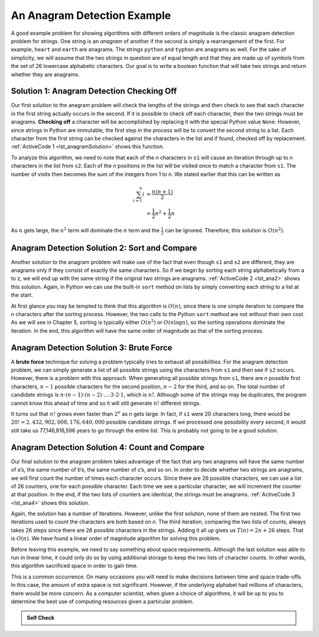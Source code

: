 ..  Copyright (C)  Brad Miller, David Ranum
    This work is licensed under the Creative Commons Attribution-NonCommercial-ShareAlike 4.0 International License. To view a copy of this license, visit http://creativecommons.org/licenses/by-nc-sa/4.0/.


An Anagram Detection Example
~~~~~~~~~~~~~~~~~~~~~~~~~~~~

A good example problem for showing algorithms with different orders of
magnitude is the classic anagram detection problem for strings. One
string is an *anagram* of another if the second is simply a rearrangement
of the first. For example, ``heart`` and ``earth`` are anagrams. The
strings ``python`` and ``typhon`` are anagrams as well. For the sake
of simplicity, we will assume that the two strings in question are of
equal length and that they are made up of symbols from the set of 26
lowercase alphabetic characters. Our goal is to write a boolean function
that will take two strings and return whether they are anagrams.

Solution 1: Anagram Detection Checking Off
^^^^^^^^^^^^^^^^^^^^^^^^^^^^^^^^^^^^^^^^^^

Our first solution to the anagram problem will check the lengths of the
strings and then check to see that each character in the first string actually
occurs in the second. If it is possible to check off each character, then
the two strings must be anagrams. **Checking off** a character will be
accomplished by replacing it with the special Python value ``None``.
However, since strings in Python are immutable, the first step in the
process will be to convert the second string to a list. Each character
from the first string can be checked against the characters in the list
and if found, checked off by replacement. :ref:`ActiveCode 1 <lst_anagramSolution>` shows this function.

.. _lst_anagramSolution:

.. activecode:: active5
    :caption: Checking Off

    def anagram_solution_1(s1, s2):
        still_ok = True
        if len(s1) != len(s2):
            still_ok = False

        a_list = list(s2)
        pos_1 = 0

        while pos_1 < len(s1) and still_ok:
            pos_2 = 0
            found = False
            while pos_2 < len(a_list) and not found:
                if s1[pos_1] == a_list[pos_2]:
                    found = True
                else:
                    pos_2 = pos_2 + 1
            if found:
                a_list[pos_2] = None
            else:
                still_ok = False
            pos_1 = pos_1 + 1

        return still_ok


    print(anagram_solution_1("apple", "pleap"))  # expected: True
    print(anagram_solution_1("abcd", "dcba"))  # expected: True
    print(anagram_solution_1("abcd", "dcda"))  # expected: False

To analyze this algorithm, we need to note that each of the *n*
characters in ``s1`` will cause an iteration through up to *n*
characters in the list from ``s2``. Each of the *n* positions in the
list will be visited once to match a character from ``s1``. The number
of visits then becomes the sum of the integers from 1 to *n*. We stated
earlier that this can be written as

.. math::

   \sum_{i=1}^{n} i &= \frac {n(n+1)}{2} \\
                    &= \frac {1}{2}n^{2} + \frac {1}{2}n

As :math:`n` gets large, the :math:`n^{2}` term will dominate the
:math:`n` term and the :math:`\frac {1}{2}` can be ignored.
Therefore, this solution is :math:`O(n^{2})`.

Anagram Detection Solution 2: Sort and Compare
^^^^^^^^^^^^^^^^^^^^^^^^^^^^^^^^^^^^^^^^^^^^^^

Another solution to the anagram problem will make use of the fact that
even though ``s1`` and ``s2`` are different, they are anagrams only if
they consist of exactly the same characters. So if we begin by sorting
each string alphabetically from a to z, we will end up with the same
string if the original two strings are anagrams. :ref:`ActiveCode 2 <lst_ana2>` shows
this solution. Again, in Python we can use the built-in ``sort`` method
on lists by simply converting each string to a list at the start.

.. _lst_ana2:

.. activecode:: active6
    :caption: Sort and Compare

    def anagram_solution_2(s1, s2):
        a_list_1 = list(s1)
        a_list_2 = list(s2)

        a_list_1.sort()
        a_list_2.sort()

        pos = 0
        matches = True

        while pos < len(s1) and matches:
            if a_list_1[pos] == a_list_2[pos]:
                pos = pos + 1
            else:
                matches = False

        return matches


    print(anagram_solution_2("apple", "pleap"))  # expected: True
    print(anagram_solution_2("abcd", "dcba"))  # expected: True
    print(anagram_solution_2("abcd", "dcda"))  # expected: False

At first glance you may be tempted to think that this algorithm is
:math:`O(n)`, since there is one simple iteration to compare the *n*
characters after the sorting process. However, the two calls to the
Python ``sort`` method are not without their own cost. As we will see in
Chapter 5, sorting is typically either :math:`O(n^{2})` or
:math:`O(n\log n)`, so the sorting operations dominate the iteration.
In the end, this algorithm will have the same order of magnitude as that
of the sorting process.

Anagram Detection Solution 3: Brute Force
^^^^^^^^^^^^^^^^^^^^^^^^^^^^^^^^^^^^^^^^^

A **brute force** technique for solving a problem typically tries to
exhaust all possibilities. For the anagram detection problem, we can
simply generate a list of all possible strings using the characters from
``s1`` and then see if ``s2`` occurs. However, there is a problem
with this approach. When generating all possible strings from ``s1``,
there are *n* possible first characters, :math:`n - 1` possible
characters for the second position, :math:`n - 2` for the third, and so
on. The total number of candidate strings is
:math:`n \cdot (n - 1) \cdot (n - 2) \cdot ... \cdot 3 \cdot 2 \cdot 1`,
which is :math:`n!`. Although some
of the strings may be duplicates, the program cannot know this ahead of
time and so it will still generate :math:`n!` different strings.

It turns out that :math:`n!` grows even faster than :math:`2^{n}` as
*n* gets large. In fact, if ``s1`` were 20 characters long, there would
be :math:`20! = 2,432,902,008,176,640,000` possible candidate strings.
If we processed one possibility every second, it would still take us
77,146,816,596 years to go through the entire list. This is probably not
going to be a good solution.

Anagram Detection Solution 4: Count and Compare
^^^^^^^^^^^^^^^^^^^^^^^^^^^^^^^^^^^^^^^^^^^^^^^

Our final solution to the anagram problem takes advantage of the fact
that any two anagrams will have the same number of a’s, the same number
of b’s, the same number of c’s, and so on. In order to decide whether
two strings are anagrams, we will first count the number of times each
character occurs. Since there are 26 possible characters, we can use a
list of 26 counters, one for each possible character. Each time we see a
particular character, we will increment the counter at that position. In
the end, if the two lists of counters are identical, the strings must be
anagrams. :ref:`ActiveCode 3 <lst_ana4>` shows this solution.

.. _lst_ana4:

.. activecode:: active7
    :caption: Count and Compare

    def anagram_solution_4(s1, s2):
        c1 = [0] * 26
        c2 = [0] * 26

        for i in range(len(s1)):
            pos = ord(s1[i]) - ord("a")
            c1[pos] = c1[pos] + 1

        for i in range(len(s2)):
            pos = ord(s2[i]) - ord("a")
            c2[pos] = c2[pos] + 1

        j = 0
        still_ok = True
        while j < 26 and still_ok:
            if c1[j] == c2[j]:
                j = j + 1
            else:
                still_ok = False

        return still_ok


    print(anagram_solution_4("apple", "pleap"))  # expected: True
    print(anagram_solution_4("abcd", "dcba"))  # expected: True
    print(anagram_solution_4("abcd", "dcda"))  # expected: False


Again, the solution has a number of iterations. However, unlike the
first solution, none of them are nested. The first two iterations used
to count the characters are both based on *n*. The third iteration,
comparing the two lists of counts, always takes 26 steps since there are
26 possible characters in the strings. Adding it all up gives us
:math:`T(n)=2n+26` steps. That is :math:`O(n)`. We have found a
linear order of magnitude algorithm for solving this problem.

Before leaving this example, we need to say something about space
requirements. Although the last solution was able to run in linear time,
it could only do so by using additional storage to keep the two lists of
character counts. In other words, this algorithm sacrificed space in
order to gain time.

This is a common occurrence. On many occasions you will need to make
decisions between time and space trade-offs. In this case, the amount of
extra space is not significant. However, if the underlying alphabet had
millions of characters, there would be more concern. As a computer
scientist, when given a choice of algorithms, it will be up to you to
determine the best use of computing resources given a particular
problem.

.. admonition:: Self Check

   .. mchoice:: analysis_1
       :answer_a: O(n)
       :answer_b: O(n^2)
       :answer_c: O(log n)
       :answer_d: O(n^3)
       :correct: b
       :feedback_a: In an example like this you want to count the nested loops. especially the loops that are dependent on the same variable, in this case, n.
       :feedback_b: A singly nested loop like this is O(n^2)
       :feedback_c: log n typically is indicated when the problem is iteratvely made smaller
       :feedback_d: In an example like this you want to count the nested loops. especially the loops that are dependent on the same variable, in this case, n.

       Given the following code fragment, what is its Big O running time?

       .. code-block:: python

         test = 0
         for i in range(n):
            for j in range(n):
               test = test + i * j

   .. mchoice:: analysis_2
       :answer_a: O(n)
       :answer_b: O(n^2)
       :answer_c: O(log n)
       :answer_d: O(n^3)
       :correct: a
       :feedback_b: Be careful, in counting loops you want to make sure the loops are nested.
       :feedback_d: Be careful, in counting loops you want to make sure the loops are nested.
       :feedback_c: log n typically is indicated when the problem is iteratvely made smaller
       :feedback_a: Even though there are two loops they are not nested.  You might think of this as O(2n) but we can ignore the constant 2.

       Given the following code fragment what is its Big O running time?

       .. code-block:: python

         test = 0
         for i in range(n):
            test = test + 1

         for j in range(n):
            test = test - 1

   .. mchoice:: analysis_3
       :answer_a: O(n)
       :answer_b: O(n^2)
       :answer_c: O(log n)
       :answer_d: O(n^3)
       :correct: c
       :feedback_a: Look carefully at the loop variable i.  Notice that the value of i is cut in half each time through the loop.  This is a big hint that the performance is better than O(n)
       :feedback_b: Check again, is this a nested loop?
       :feedback_d: Check again, is this a nested loop?
       :feedback_c: The value of i is cut in half each time through the loop so it will only take log n iterations.

       Given the following code fragment what is its Big O running time?

       .. code-block:: python

         i = n
         while i > 0:
            k = 2 + 2
            i = i // 2
